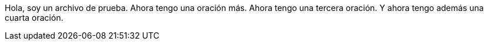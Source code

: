 Hola, soy un archivo de prueba.
Ahora tengo una oración más.
Ahora tengo una tercera oración.
Y ahora tengo además una cuarta oración.

